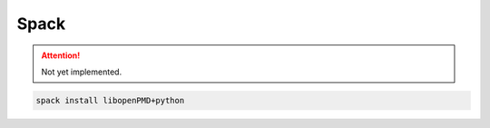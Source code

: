.. install-spack:

Spack
=====

.. attention::

   Not yet implemented.

.. code-block:: bash

   spack install libopenPMD+python
